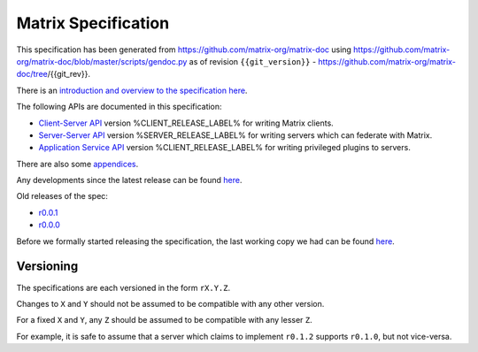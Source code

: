 Matrix Specification
====================

.. Note that this file is specifically unversioned because we don't want to
.. have to add Yet Another version number, and the commentary on what specs we
.. have should hopefully not get complex enough that we need to worry about
.. versioning it.

This specification has been generated from
https://github.com/matrix-org/matrix-doc using
https://github.com/matrix-org/matrix-doc/blob/master/scripts/gendoc.py as of
revision ``{{git_version}}`` -
https://github.com/matrix-org/matrix-doc/tree/{{git_rev}}.

There is an `introduction and overview to the specification here <intro.html>`_.

The following APIs are documented in this specification:

- `Client-Server API <client_server.html>`_ version %CLIENT_RELEASE_LABEL% for writing Matrix clients.
- `Server-Server API <server_server.html>`_ version %SERVER_RELEASE_LABEL% for writing servers which can federate with Matrix.
- `Application Service API <application_service.html>`_ version %CLIENT_RELEASE_LABEL% for writing privileged plugins to servers.

There are also some `appendices <appendices.html>`_.

Any developments since the latest release can be found `here`__.

.. __: https://matrix.org/speculator/spec/head/

Old releases of the spec:

- `r0.0.1 <https://matrix.org/docs/spec/r0.0.1>`_
- `r0.0.0 <https://matrix.org/docs/spec/r0.0.0>`_

Before we formally started releasing the specification, the last working copy
we had can be found `here`__.

.. __: https://matrix.org/docs/spec/legacy/

Versioning
----------

The specifications are each versioned in the form ``rX.Y.Z``.

Changes to ``X`` and ``Y`` should not be assumed to be compatible with any other version.

For a fixed ``X`` and ``Y``, any ``Z`` should be assumed to be compatible with any lesser ``Z``.

For example, it is safe to assume that a server which claims to implement ``r0.1.2`` supports ``r0.1.0``, but not vice-versa.
